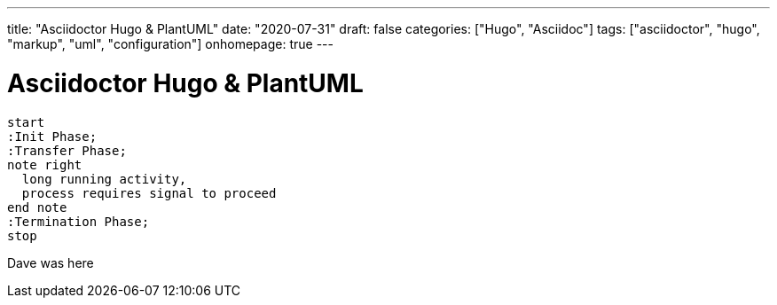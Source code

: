---
title: "Asciidoctor Hugo & PlantUML"
date: "2020-07-31"
draft: false
categories: ["Hugo", "Asciidoc"]
tags: ["asciidoctor", "hugo", "markup", "uml", "configuration"]
onhomepage: true
---

:imagesoutdir: content/diagrams

= Asciidoctor Hugo & PlantUML

[plantuml, simple-diagram, svg]
....
start
:Init Phase;
:Transfer Phase;
note right
  long running activity,
  process requires signal to proceed
end note
:Termination Phase;
stop
....

Dave was here
